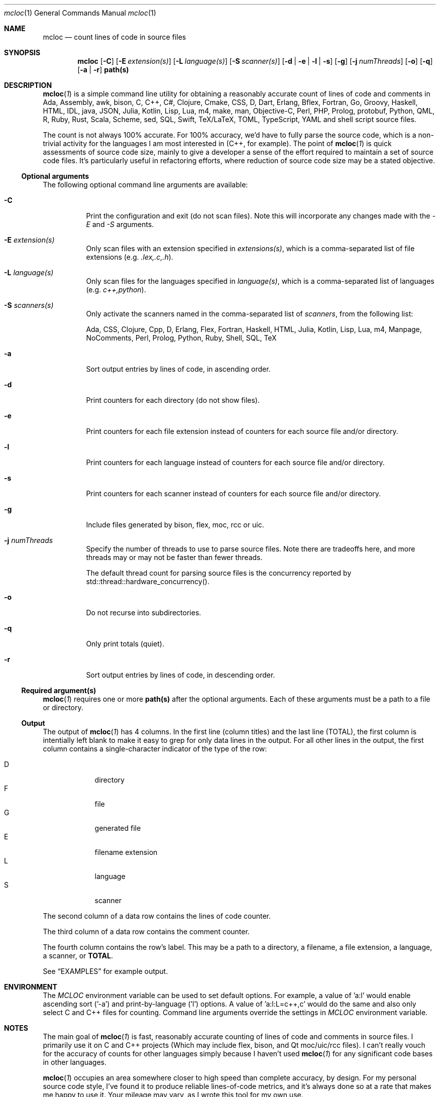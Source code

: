 .de hL
\fI\ \ \\$1\l'|2\(ul'\fR
..
.de bL
\fI\\$1\ \\$2\l'|2\(ul'\fR
..
.AM
.Dd Jan 18, 2020
.Dt mcloc 1
.Os mcplex.net
.Sh NAME
.Nm mcloc
.Nd count lines of code in source files
.Sh SYNOPSIS
.Nm
.Op Fl C
.Op Fl E Ar extension(s)
.Op Fl L Ar language(s)
.Op Fl S Ar scanner(s)
.Op Fl d | e | l | s
.Op Fl g
.Op Fl j Ar numThreads
.Op Fl o
.Op Fl q
.Op Fl a | r
.Cm path(s)
.Sh DESCRIPTION
.Xr \fBmcloc 1\fR
is a simple command line utility for obtaining a reasonably accurate
count of lines of code and comments in Ada, Assembly, awk,
bison, C, C++, C#, Clojure, Cmake, CSS, D, Dart, Erlang,
Bflex, Fortran, Go, Groovy, Haskell, HTML, IDL, java, JSON,
Julia, Kotlin, Lisp, Lua, m4, make, man, Objective-C, Perl, PHP,
Prolog, protobuf, Python, QML, R, Ruby, Rust, Scala, Scheme, sed, SQL,
Swift, TeX/LaTeX, TOML, TypeScript, YAML and shell script source
files.
.Pp
The count is not always 100% accurate.  For 100% accuracy, we'd have
to fully parse the source code, which is a non-trivial activity
for the languages I am most interested in (C++, for example).  The
point of
.Xr \fBmcloc 1\fR
is quick assessments of source code size, mainly to give a developer a
sense of the effort required to maintain a set of source code files.
It's particularly useful in refactoring efforts, where reduction of
source code size may be a stated objective.
.Ss Optional arguments
The following optional command line arguments are available:
.Pp
.Bl -tag -width indent
.It Fl C
Print the configuration and exit (do not scan files).  Note this will
incorporate any changes made with the \fI-E\fR and \fI-S\fR arguments.
.It Fl E Ar extension(s)
Only scan files with an extension specified in \fIextensions(s)\fR,
which is a comma-separated list of file extensions
(e.g. \fI.lex,.c,.h\fR).
.It Fl L Ar language(s)
Only scan files for the languages specified in \fIlanguage(s)\fR,
which is a comma-separated list of languages (e.g. \fIc++,python\fR).
.It Fl S Ar scanners(s)
Only activate the scanners named in the comma-separated list of
\fIscanners\fR, from the following list:
.Pp
Ada, CSS, Clojure, Cpp, D, Erlang, Flex, Fortran, Haskell, HTML, Julia,
Kotlin, Lisp, Lua, m4, Manpage, NoComments, Perl, Prolog, Python, Ruby,
Shell, SQL, TeX
.It Fl a
Sort output entries by lines of code, in ascending order.
.It Fl d
Print counters for each directory (do not show files).
.It Fl e
Print counters for each file extension instead of counters for each source
file and/or directory.
.It Fl l
Print counters for each language instead of counters for each source file
and/or directory.
.It Fl s
Print counters for each scanner instead of counters for each source file
and/or directory.
.It Fl g
Include files generated by bison, flex, moc, rcc or uic.
.It Fl j Ar numThreads
Specify the number of threads to use to parse source files.  Note there
are tradeoffs here, and more threads may or may not be faster than fewer
threads.
.Pp
The default thread count for parsing source files is the concurrency
reported by std::thread::hardware_concurrency().
.It Fl o
Do not recurse into subdirectories.
.It Fl q
Only print totals (quiet).
.It Fl r
Sort output entries by lines of code, in descending order.
.El
.Ss Required argument(s)
.Xr \fBmcloc 1\fR requires one or more \fBpath(s)\fR after the optional
arguments.  Each of these arguments must be a path to a file or directory.
.Ss Output
The output of
.Xr \fBmcloc 1\fR
has 4 columns.  In the first line (column titles) and the last line
(TOTAL), the first column is intentially left blank to make it easy
to grep for only data lines in the output.  For all other lines in the
output, the first column contains a single-character indicator of the
type of the row:
.Pp
.Bl -tag -width "D" -compact -offset indent
.It D
directory
.It F
file
.It G
generated file
.It E
filename extension
.It L
language
.It S
scanner
.El
.Pp
The second column of a data row contains the lines of code counter.
.Pp
The third column of a data row contains the comment counter.
.Pp
The fourth column contains the row's label.  This may be a path to
a directory, a filename, a file extension, a language, a scanner, or
\fBTOTAL\fR.
.Pp
See
.Sx EXAMPLES
for example output.
.Sh ENVIRONMENT
The \fIMCLOC\fR environment variable can be used to set default options.
For example, a value of 'a:l' would enable ascending sort ('-a') and
print-by-language ('l') options.  A value of 'a:l:L=c++,c' would do the
same and also only select C and C++ files for counting.  Command line
arguments override the settings in \fIMCLOC\fR environment variable.
.Sh NOTES

The main goal of
.Xr \fBmcloc 1\fR
is fast, reasonably accurate counting of lines of code and comments in
source files.  I primarily use it on C and C++ projects (Which may
include flex, bison, and Qt moc/uic/rcc files).  I can't really vouch
for the accuracy of counts for other languages simply because I
haven't used
.Xr \fBmcloc 1\fR for any significant code bases in other languages.
.Pp
.Xr \fBmcloc 1\fR
occupies an area somewhere closer to high speed than complete accuracy,
by design.  For my personal source code style, I've found it to produce
reliable lines-of-code metrics, and it's always done so at a rate that
makes me happy to use it.  Your mileage may vary, as I wrote this tool
for my own use.
.Pp
Below is a table showing lines/second while processing C++ on a few
machines in my home.
.Pp
.TS
box tab(:);
lb|lb|lb|lb
l|l|l|r.
CPU:I/O:O/S:lines/sec
_
Threadripper 3960X:NVMe (PCI 4 x4):Ubuntu 20.04:75,000,000+
Core i9 2.9GHz:NVMe (PCI 3 x4):MacOS Mojave:14,000,000+
E3-1270 V2 3.50GHz:SATA SSD:FreeBSD 12.2:20,000,000+
2x Xeon L5640 2.27GHz:SATA SSD:FreeBSD 12.2:25,000,000+
Core i5 2405S 2.50GHz:SATA SSD:FreeBSD 12.2:10,000,000+
ARM Cortex-A72 1.5GHz:microSD:Raspbian 10:600,000 
.TE
.br
\X'ps:'\c
.br
.Pp
I find these numbers sufficient for my own use.  Much of the time I'm
looking at a smaller code base or a smaller piece of a larger code
base.  Usually less than 200,000 lines of code.
.Pp
.Sh EXAMPLES
Note that \fBmcloc\fR will use locale formatting for line counts.
Some of the examples below show output for the C locale, while others
shouw output for en_US.UTF-8.

An example from the classes/src directory of
.Xr \fBmcloc 1\fR
itself:
.Pp
.Bd -literal -offset 0
% mcloc *Config*
.hL "    CODE COMMENTS PATH                                               "
D      560      220 .
F      260      138   DwmMclocConfig.cc
F       50       39   DwmMclocConfigLex.lex
.bL "F" "     250       43   DwmMclocConfigParse.y                             "
\fB\ \ \ \ \ \ \ 560      220 TOTAL\fR  (1.129ms, 690.9K lines/s, 0% sys 434% usr)
.Ed
.Pp
What if I include generated source files and sort by size?  Note how
in this case, the generated code (which we never modify) is much more
code than what we actually maintain.  This is a case where it's
clearly misleading to include generated code in a lines-of-code
metric.
.Pp
.Bd -literal -offset 0
% mcloc -a -g *Config*
.hL "    CODE COMMENTS PATH                                               "
D     3638      905 .
F       50       39   DwmMclocConfigLex.lex
G       56       33   DwmMclocConfigParse.hh (DwmMclocConfigParse.y)
F      250       43   DwmMclocConfigParse.y                              
F      260      138   DwmMclocConfig.cc
G     1451      411   DwmMclocConfigLex.cc (DwmMclocConfigLex.lex)
G     1571      241   DwmMclocConfigParse.cc (DwmMclocConfigParse.y)
\fB\ \ \ \ \ \ 3638      905 TOTAL\fR  ( 887us, 5.122M lines/s, 0% sys 394% usr)
.Ed
.Pp
What about per file extension, sorted by lines of code?
.Pp
.Bd -literal -offset 0
% mcloc -ae .
.hL "       CODE    COMMENTS EXTENSION/EXPRESSION                             "
E          79           2 "Makefile"
E         398         109 .y
E        1398         601 .cc
.bL "E" "       1408        1246 .lex                                                 "
\fB\ \ \ \ \ \ \ \ \ 3283        1958 TOTAL\fR  (4.426ms, 1.184M lines/s, 126% sys 642% usr)
.Ed
.Pp
How many lines of code per language in libDwm, sorted by lines of code?
.Pp
.Bd -literal -offset 0
% mcloc -al libDwm/trunk
.hL "       CODE    COMMENTS LANGUAGE                                         "
L         217           8 CSS
L         323           0 man
L         439         111 Shell
L         593          19 Make
L         698          58 m4
L         880         308 flex
L       1,061         102 bison
.bL "L" "     34,307      22,730 C++                                              "
\fB\ \ \ \ \ \ \ 38,518      23,336 TOTAL\fR  (9.65ms, 6.41M lines/s, 219% sys 141% usr)
.Ed
.Pp
How many lines of code per language in qt5?  Note this is a bit misleading
since Qt uses '.h' for C++ header files, and hence we count many of Qt's
header files as C instead of C++.
.Pp
.Bd -literal -offset 0
% mcloc -a -l ~/gits/qt5
.hL "     CODE    COMMENTS LANGUAGE                                         "
L        52           3 SQL
L        87          25 sed
L       183          55 awk
L       222          51 Scheme
L       351          58 Swift
L       662         275 Ruby
L       884         282 YAML
L       929         175 Dart
L      1042         124 TeX
L      1116          47 D
L      7887        2804 Make
L      7973         663 Lua
L      8648        8330 PHP
L      8998           6 QtRc
L     10371         843 bison
L     13943        2514 Go
L     27503        5446 Cmake
L     29944       47914 IDL
L     40095         466 man
L     41457       19496 protobuf
L     42749         524 Lisp
L     53406       18938 Shell
L     54689        5720 CSS
L     57084         407 flex
L     57954       13193 C#
L     64504        2531 m4
L     71597          27 QtUi
L     84993       14855 Perl
L    129891       43134 Java
L    232899       42446 Objective-C
L    242735       19706 Assembly
L    335257      189304 QML
L    475669      187102 Python
L    488130        2039 TypeScript
L    531711       13136 HTML
L    765125           0 JSON
L    822643        9663 XML
L   1188976      943066 JavaScript
L   7853913     2566652 C
.bL "L" " 12892785     2270945 C++                                                  "
\fB\ \ \ 26649057     6432965 TOTAL\fR  (1.257s, 26.32M lines/s, 265% sys 586% usr)
.Ed
.Pp
We can get an idea of the naming conventions for Qt C and C++ header files
by listing by file extension and selecting particular file extensions:
.Bd -literal -offset 0
% mcloc -E.c,.cc,.cpp,.cxx,.h,.hh,.hxx -a -e ~/gits/qt5
.hL "      CODE    COMMENTS DIR                                             "
E       1293        1393 .hxx
E      33028        2207 .cxx
E      54910       14204 .hh
E    3428463      768742 .c
E    4378933     1942584 .h
E    5210036     1312353 .cpp
.bL "E" "   7091067      947043 .cc                                                  "
\fB\ \ \ \ 20197730     4988526 TOTAL\fR  (350.5ms, 71.86M lines/s, 414% sys 1165% usr)
.Ed
.Pp
How many lines of code in each directory in libDwm?
.Pp
.Bd -literal -offset 0
% mcloc -d libDwm/trunk
.hL "      CODE    COMMENTS DIR                                             "
D      1,191         169 libDwm/trunk/
D         16           0 libDwm/trunk/apps
D        112          44 libDwm/trunk/apps/dwmnet
D        121          60 libDwm/trunk/apps/dwmspath
D        256          56 libDwm/trunk/apps/dwmwhat
D        191          51 libDwm/trunk/apps/fbsddeps
D         47          43 libDwm/trunk/apps/fixcflags
D        276          54 libDwm/trunk/apps/mcping
D        537         111 libDwm/trunk/apps/mkfbsdmnfst
D        139          50 libDwm/trunk/apps/psg
D        239           8 libDwm/trunk/doc
D        176          13 libDwm/trunk/doc/examples
D      8,342      11,515 libDwm/trunk/include
D         12           0 libDwm/trunk/packaging
D     16,486       6,996 libDwm/trunk/src
.bL "D" "    10,377       4,166 /Users/dwm/svn/dwm/libDwm/trunk/tests      "
\fB\ \ \ \ \ \ 38,518      23,336 TOTAL\fR  (2.65ms, 23.4M lines/s, 455% sys 450% usr)
.Ed
.Sh FILES
.Pa /usr/local/etc/mcloc.cfg
is the global configuration file.
.Pp
.Pa ${HOME}/.mcloc
will be used instead of the global configuration file, if present.
.Sh SEE ALSO
.Xr \fBawk 1\fR ,
.Xr \fBbison 1\fR ,
.Xr \fBflex 1\fR ,
.Xr \fBperlsyn 1\fR ,
.Xr \fBsed 1\fR
.Sh HISTORY
I first wrote
.Xr \fBmcloc 1\fR
in 1998.  At the time, we didn't have a lot of tools to count lines of
C++ code, and none of them could count generator files (flex and bison
input) while ignoring generated files (flex and bison output).
.Xr \fBmcloc 1\fR
was born when I needed to keep track of my progress on various
flex/bison lexers/parsers (SMIv2 MIB compiler, BGP route log parser,
etc.).  It's fairly typical for flex and bison output to be two
decimal orders of magnitude larger than the input, but we don't
maintain the output, we maintain the input.  I needed something quick
and dirty to recognize generated files and not include them in my LOC
metrics (unless requested).
.Pp
.Xr \fBmcloc 1\fR
was updated with relatively minor tweaks throughout the 2000's and
2010's.
.Pp
In 2019 and early 2020, I rewrote
.Xr \fBmcloc 1\fR
to use reentrant lexical analyzers and allow multiple threads (15
years overdue!).  I also restructured to use a two-level storage
scheme (directories and files within a directory) and
std::unordered_map.  The original std::map based implementation wasn't
terribly slow, but the way I used it (full paths as keys) meant longer
keys versus the two-level scheme and also hindered fast calculation of
LOC per directory.
.Pp
Since I'm now using std::filesystem instead of
.Xr \fBfts 3\fR ,
the code should be portable to Windows with a getopt() replacement
(I haven't tried yet).
.Pp
I also added the ability to show lines of code and comments per file
extension or per type, as well as the ability to sort by size.  In
addition, I added smarter code to recognize source code generated by
\fBflex(1)\fR or \fBbison(1)\fR; the current version recognizes
comments and preprocessor directives in the generated code instead of
relying on matching filenames.  The same is true for code generated
by Qt tools (moc, rcc, uic).  This allows me to ignore generated
files even if I can't find the generator source code in the given
directories, and doesn't require parsing flex and bison options in the
generator sources nor peeking at build infrastructure.  However,
\fBflex(1)\fR and \fBbison(1)\fR don't produce anything in their
output to indicate the source of the generated code if you disable
\fB#line\fR directives.  If you use the \fB-L\fR option of
\fBflex(1)\fR or the \fB-l\fR option of \fBbison(1)\fR, for example,
.Xr \fBmcloc 1\fR
will still recognize the generated code as generated, but will not be
able to name the source.
.Sh BUGS
.Xr \fBmcloc 1\fR
is driven primarily by filename extensions, by design.  That makes it
more suitable for code bases that have common source file naming conventions,
and unsuitable for code bases where files can't be easily identified
by file extension or simple regular expression matching.
.Pp
Prolog is disabled in the default configuration due to file extension
conflicts with Perl (.pl) and Qt project files ('.pro').
.Pp
Lua block comments aren't handled well, in part because Lua block comments
are atypical.  The original closing sequence ']]' is a perfectly
valid sequence within source code, and the alternative form (e.g. ']==]')
isn't fixed and would hence require additional state to be maintained
and checked.  I haven't been motivated to fix it simply because I'm not
a Lua user.
.Pp
The grouping of languages under scanners isn't particularly useful to
the end user.  It's an implementation detail which allows languages
with the same comment syntax to be handled by a single scanner.
.Sh AUTHORS
Daniel W. McRobb
.Mt dwm@mcplex.net
.\" I need to document the configuration!!!!
